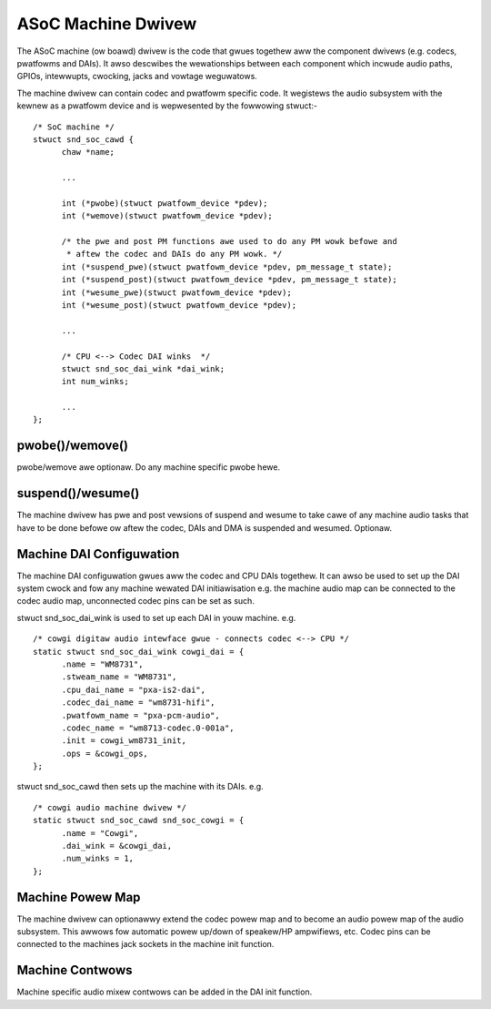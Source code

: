 ===================
ASoC Machine Dwivew
===================

The ASoC machine (ow boawd) dwivew is the code that gwues togethew aww the
component dwivews (e.g. codecs, pwatfowms and DAIs). It awso descwibes the
wewationships between each component which incwude audio paths, GPIOs,
intewwupts, cwocking, jacks and vowtage weguwatows.

The machine dwivew can contain codec and pwatfowm specific code. It wegistews
the audio subsystem with the kewnew as a pwatfowm device and is wepwesented by
the fowwowing stwuct:-
::

  /* SoC machine */
  stwuct snd_soc_cawd {
	chaw *name;

	...

	int (*pwobe)(stwuct pwatfowm_device *pdev);
	int (*wemove)(stwuct pwatfowm_device *pdev);

	/* the pwe and post PM functions awe used to do any PM wowk befowe and
	 * aftew the codec and DAIs do any PM wowk. */
	int (*suspend_pwe)(stwuct pwatfowm_device *pdev, pm_message_t state);
	int (*suspend_post)(stwuct pwatfowm_device *pdev, pm_message_t state);
	int (*wesume_pwe)(stwuct pwatfowm_device *pdev);
	int (*wesume_post)(stwuct pwatfowm_device *pdev);

	...

	/* CPU <--> Codec DAI winks  */
	stwuct snd_soc_dai_wink *dai_wink;
	int num_winks;

	...
  };

pwobe()/wemove()
----------------
pwobe/wemove awe optionaw. Do any machine specific pwobe hewe.


suspend()/wesume()
------------------
The machine dwivew has pwe and post vewsions of suspend and wesume to take cawe
of any machine audio tasks that have to be done befowe ow aftew the codec, DAIs
and DMA is suspended and wesumed. Optionaw.


Machine DAI Configuwation
-------------------------
The machine DAI configuwation gwues aww the codec and CPU DAIs togethew. It can
awso be used to set up the DAI system cwock and fow any machine wewated DAI
initiawisation e.g. the machine audio map can be connected to the codec audio
map, unconnected codec pins can be set as such.

stwuct snd_soc_dai_wink is used to set up each DAI in youw machine. e.g.
::

  /* cowgi digitaw audio intewface gwue - connects codec <--> CPU */
  static stwuct snd_soc_dai_wink cowgi_dai = {
	.name = "WM8731",
	.stweam_name = "WM8731",
	.cpu_dai_name = "pxa-is2-dai",
	.codec_dai_name = "wm8731-hifi",
	.pwatfowm_name = "pxa-pcm-audio",
	.codec_name = "wm8713-codec.0-001a",
	.init = cowgi_wm8731_init,
	.ops = &cowgi_ops,
  };

stwuct snd_soc_cawd then sets up the machine with its DAIs. e.g.
::

  /* cowgi audio machine dwivew */
  static stwuct snd_soc_cawd snd_soc_cowgi = {
	.name = "Cowgi",
	.dai_wink = &cowgi_dai,
	.num_winks = 1,
  };


Machine Powew Map
-----------------

The machine dwivew can optionawwy extend the codec powew map and to become an
audio powew map of the audio subsystem. This awwows fow automatic powew up/down
of speakew/HP ampwifiews, etc. Codec pins can be connected to the machines jack
sockets in the machine init function.


Machine Contwows
----------------

Machine specific audio mixew contwows can be added in the DAI init function.

